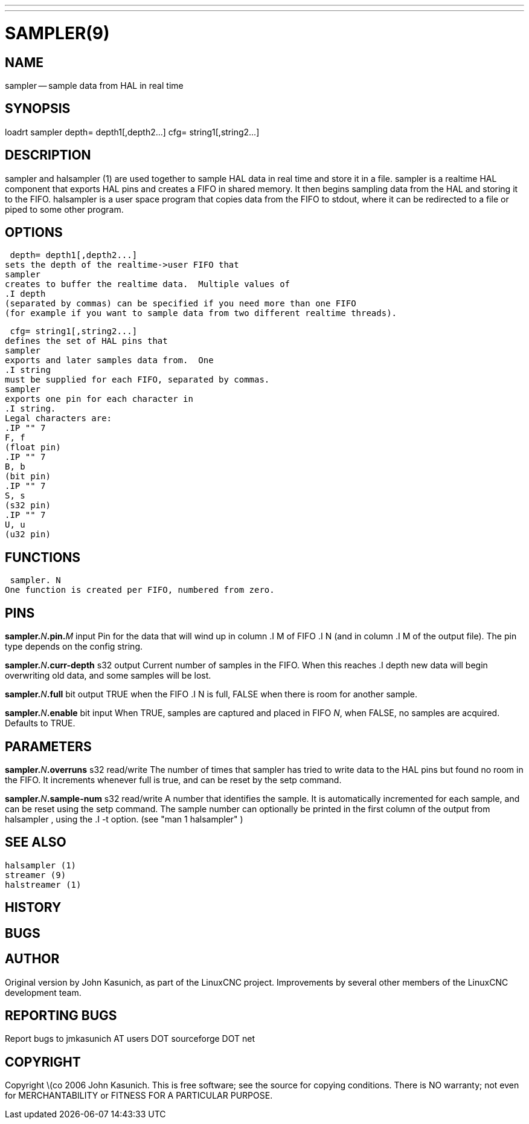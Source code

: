 ---
---
:skip-front-matter:

= SAMPLER(9)
:manmanual: HAL Components
:mansource: ../man/man9/sampler.9.asciidoc
:man version :


== NAME
sampler -- sample data from HAL in real time


== SYNOPSIS
loadrt sampler
 depth= depth1[,depth2...]
 cfg= string1[,string2...]



== DESCRIPTION
sampler
and
 halsampler (1)
are used together to sample HAL data in real time and store it in a file.
sampler
is a realtime HAL component that exports HAL pins and creates a FIFO in shared memory.  It then begins sampling data from the HAL and storing it to the FIFO.
halsampler
is a user space program that copies data from the FIFO to stdout, where it can
be redirected to a file or piped to some other program.



== OPTIONS

 depth= depth1[,depth2...]
sets the depth of the realtime->user FIFO that
sampler
creates to buffer the realtime data.  Multiple values of
.I depth
(separated by commas) can be specified if you need more than one FIFO
(for example if you want to sample data from two different realtime threads).

 cfg= string1[,string2...]
defines the set of HAL pins that
sampler
exports and later samples data from.  One
.I string
must be supplied for each FIFO, separated by commas.
sampler
exports one pin for each character in
.I string.
Legal characters are:
.IP "" 7
F, f
(float pin)
.IP "" 7
B, b
(bit pin)
.IP "" 7
S, s
(s32 pin)
.IP "" 7
U, u
(u32 pin)



== FUNCTIONS

 sampler. N
One function is created per FIFO, numbered from zero.



== PINS

**sampler.**__N__**.pin.**__M__ input
Pin for the data that will wind up in column
.I M
of FIFO
.I N
(and in column
.I M
of the output file).  The pin type depends on the config string.

**sampler.**__N__**.curr-depth** s32 output
Current number of samples in the FIFO.  When this reaches
.I depth
new data will begin overwriting old data, and some samples
will be lost.

**sampler.**__N__**.full** bit output
TRUE when the FIFO
.I N
is full, FALSE when there is room for another sample.

**sampler.**__N__**.enable** bit input
When TRUE, samples are captured and placed in FIFO __N__,
when FALSE, no samples are acquired.  Defaults to TRUE.



== PARAMETERS

**sampler.**__N__**.overruns** s32 read/write
The number of times that
sampler
has tried to write data to the HAL pins but found no room in the FIFO.  It increments whenever
full
is true, and can be reset by the
setp
command.


**sampler.**__N__**.sample-num** s32 read/write
A number that identifies the sample.  It is automatically incremented for each
sample, and can be reset using the
setp
command.  The sample number can optionally be printed in the first column of the output from
 halsampler ,
using the
.I -t
option. (see
 "man 1 halsampler" )



== SEE ALSO
 halsampler (1)
 streamer (9)
 halstreamer (1)



== HISTORY



== BUGS



== AUTHOR
Original version by John Kasunich, as part of the LinuxCNC
project.  Improvements by several other members of
the LinuxCNC development team.


== REPORTING BUGS
Report bugs to jmkasunich AT users DOT sourceforge DOT net


== COPYRIGHT
Copyright \(co 2006 John Kasunich.
This is free software; see the source for copying conditions.  There is NO
warranty; not even for MERCHANTABILITY or FITNESS FOR A PARTICULAR PURPOSE.
